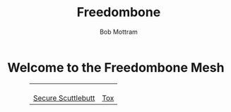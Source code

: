 #+TITLE: Freedombone
#+AUTHOR: Bob Mottram
#+EMAIL: bob@freedombone.net
#+KEYWORDS: mesh, freedombone, apps
#+DESCRIPTION: Download apps for use on the mesh
#+OPTIONS: ^:nil toc:nil
#+HTML_HEAD: <link rel="stylesheet" type="text/css" href="freedombone.css" />

#+attr_html: :width 80% :height 10% :align center
[[file:images/logo.png]]

* Welcome to the Freedombone Mesh

#+BEGIN_EXPORT html
 <center>
 <table style="width:80%; border:0">
  <tr>
    <td><center><b><a href="ssb.apk"><img src="images/ssb.png"/></a></b><br><a href="ssb.apk">Secure Scuttlebutt</a></center></td>
    <td><center><b><a href="trifa.apk"><img src="images/trifa.png"/></a></b><br><a href="trifa.apk">Tox</a></center></td>
  </tr>
</table>
</center>
#+END_EXPORT
